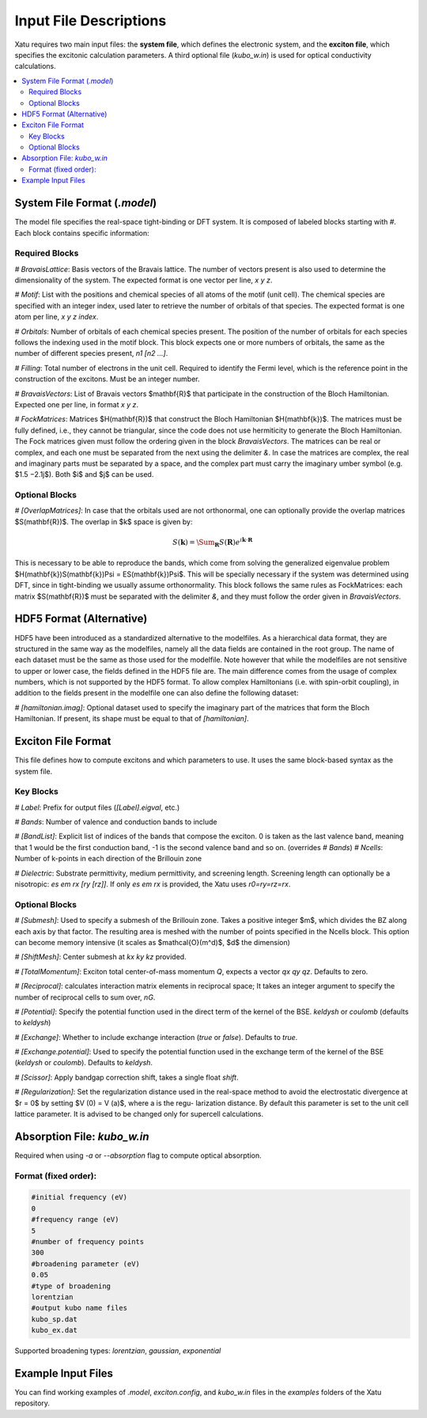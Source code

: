 ==========================
Input File Descriptions
==========================

Xatu requires two main input files: the **system file**, which defines the electronic system, and the **exciton file**, which specifies the excitonic calculation parameters. A third optional file (`kubo_w.in`) is used for optical conductivity calculations.

.. contents::
   :local:
   :depth: 2

System File Format (`.model`)
=============================

The model file specifies the real-space tight-binding or DFT system. It is composed of labeled blocks starting with `#`. Each block contains specific information:

Required Blocks
---------------

`# BravaisLattice`: Basis vectors of the Bravais lattice. The number of vectors present is also used
to determine the dimensionality of the system. The expected format is one vector per line, `x y z`.

`# Motif`: List with the positions and chemical species of all atoms of the motif (unit cell). The chemical species are specified with an integer index, used later to retrieve the number of orbitals of that species. The expected format is one atom per line, `x y z index`.

`# Orbitals`: Number of orbitals of each chemical species present. The position of the number of orbitals for each species follows the indexing used in the motif block. This block expects one or more numbers of orbitals, the same as the number of different species present, `n1 [n2 ...]`.

`# Filling`: Total number of electrons in the unit cell. Required to identify the Fermi level, which is the reference point in the construction of the excitons. Must be an integer number.

`# BravaisVectors`: List of Bravais vectors $\mathbf{R}$ that participate in the construction of the Bloch Hamiltonian. Expected one per line, in format `x y z`.

`# FockMatrices`: Matrices $H(\mathbf{R})$ that construct the Bloch Hamiltonian $H(\mathbf{k})$. The matrices must
be fully defined, i.e., they cannot be triangular, since the code does not use hermiticity to generate the Bloch Hamiltonian. The Fock matrices given must follow the ordering given in the block `BravaisVectors`. The matrices can be real or complex, and each one must be separated from the next using the delimiter `&`. In case the matrices are complex, the real and imaginary parts must be separated by a space, and the complex part must carry the imaginary umber symbol (e.g. $1.5 −2.1j$). Both $i$ and $j$ can be used.

Optional Blocks
---------------

`# [OverlapMatrices]`: In case that the orbitals used are not orthonormal, one can optionally provide the overlap matrices $S(\mathbf{R})$. The overlap in $k$ space is given by:

.. math::
   S(\mathbf{k}) = \Sum_{\mathbf{R}}S(\mathbf{R})e^{i\mathbf{k}\cdot\mathbf{R}}

This is necessary to be able to reproduce the bands, which come from solving the generalized eigenvalue problem $H(\mathbf{k})S(\mathbf{k})\Psi = ES(\mathbf{k})\Psi$. This will be specially necessary if the system was determined using DFT, since in tight-binding we usually assume orthonormality. This block follows the same rules as FockMatrices: each matrix $S(\mathbf{R})$ must be separated with the delimiter `&`, and they must follow the order given in `BravaisVectors`.

HDF5 Format (Alternative)
=========================

HDF5 have been introduced as a standardized alternative to the modelfiles. As a hierarchical data format, they are structured in the same way as the modelfiles, namely all the data fields are contained in the root group. The name of each dataset must be the same as those used for the modelfile. Note however that while the modelfiles are not sensitive to upper or lower case, the fields defined in the HDF5 file are. The main difference comes from the usage of complex numbers, which is not supported by the HDF5 format. To allow complex Hamiltonians (i.e. with spin-orbit coupling), in addition to the fields present in the modelfile one can also define the following dataset:  

`# [hamiltonian.imag]`: Optional dataset used to specify the imaginary part of the matrices that form the Bloch Hamiltonian. If present, its shape must be equal to that of `[hamiltonian]`.

Exciton File Format
===================

This file defines how to compute excitons and which parameters to use. It uses the same block-based syntax as the system file.

Key Blocks
----------

`# Label`: Prefix for output files (`[Label].eigval`, etc.)

`# Bands`: Number of valence and conduction bands to include

`# [BandList]`: Explicit list of indices of the bands that compose the exciton. 0 is taken as the last valence band, meaning that 1 would be the first conduction band, -1 is the second valence band and so on.  (overrides `# Bands`) `# Ncells`: Number of k-points in each direction of the Brillouin zone

`# Dielectric`: Substrate permittivity, medium permittivity, and screening length. Screening length can optionally be a nisotropic: `es em rx [ry [rz]]`. If only `es em rx` is provided, the Xatu uses `r0=ry=rz=rx`.

Optional Blocks
---------------

`# [Submesh]`: Used to specify a submesh of the Brillouin zone. Takes a positive integer $m$, which divides the BZ along each axis by that factor. The resulting area is meshed with the number of points specified in the Ncells block. This option can become memory intensive (it scales as $\mathcal{O}(m^d)$, $d$ the dimension)

`# [ShiftMesh]`: Center submesh at `kx ky kz` provided.

`# [TotalMomentum]`: Exciton total center-of-mass momentum `Q`, expects a vector `qx qy qz`. Defaults to zero.

`# [Reciprocal]`: calculates interaction matrix elements in reciprocal space; It takes an integer argument to specify the number of reciprocal cells to sum over, `nG`.

`# [Potential]`: Specify the potential function used in the direct term of the kernel of the BSE. `keldysh` or `coulomb` (defaults to `keldysh`)

`# [Exchange]`: Whether to include exchange interaction (`true` or `false`). Defaults to `true`.

`# [Exchange.potential]`: Used to specify the potential function used in the exchange term of the kernel of the BSE (`keldysh` or `coulomb`). Defaults to `keldysh`.

`# [Scissor]`: Apply bandgap correction shift, takes a single float `shift`.

`# [Regularization]`: Set the regularization distance used in the real-space method
to avoid the electrostatic divergence at $r = 0$ by setting $V (0) = V (a)$, where a is the regu-
larization distance. By default this parameter is set to the unit cell lattice parameter. It is
advised to be changed only for supercell calculations.

Absorption File: `kubo_w.in`
============================

Required when using `-a` or `--absorption` flag to compute optical absorption.

Format (fixed order):
---------------------

.. code-block:: text

   #initial frequency (eV)
   0
   #frequency range (eV)
   5
   #number of frequency points
   300
   #broadening parameter (eV)
   0.05
   #type of broadening
   lorentzian
   #output kubo name files
   kubo_sp.dat
   kubo_ex.dat

Supported broadening types: `lorentzian`, `gaussian`, `exponential`

Example Input Files
===================

You can find working examples of `.model`, `exciton.config`, and `kubo_w.in` files in the `examples` folders of the Xatu repository.